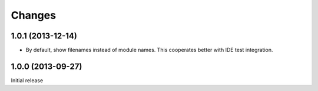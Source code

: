 Changes
=========

1.0.1 (2013-12-14)
------------------

- By default, show filenames instead of module names.
  This cooperates better with IDE test integration.

1.0.0 (2013-09-27)
------------------

Initial release
